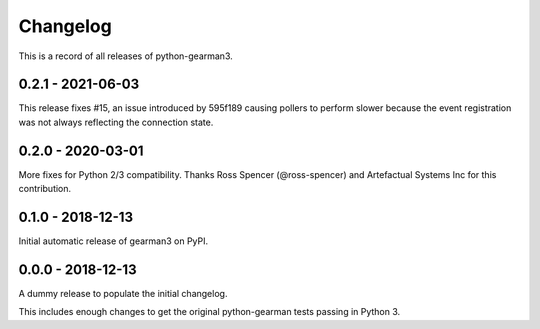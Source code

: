 =========
Changelog
=========

This is a record of all releases of python-gearman3.

------------------
0.2.1 - 2021-06-03
------------------

This release fixes #15, an issue introduced by 595f189 causing pollers to
perform slower because the event registration was not always reflecting the
connection state.

------------------
0.2.0 - 2020-03-01
------------------

More fixes for Python 2/3 compatibility.  Thanks Ross Spencer (@ross-spencer) and Artefactual Systems Inc for this contribution.

------------------
0.1.0 - 2018-12-13
------------------

Initial automatic release of gearman3 on PyPI.

------------------
0.0.0 - 2018-12-13
------------------

A dummy release to populate the initial changelog.

This includes enough changes to get the original python-gearman tests passing
in Python 3.
